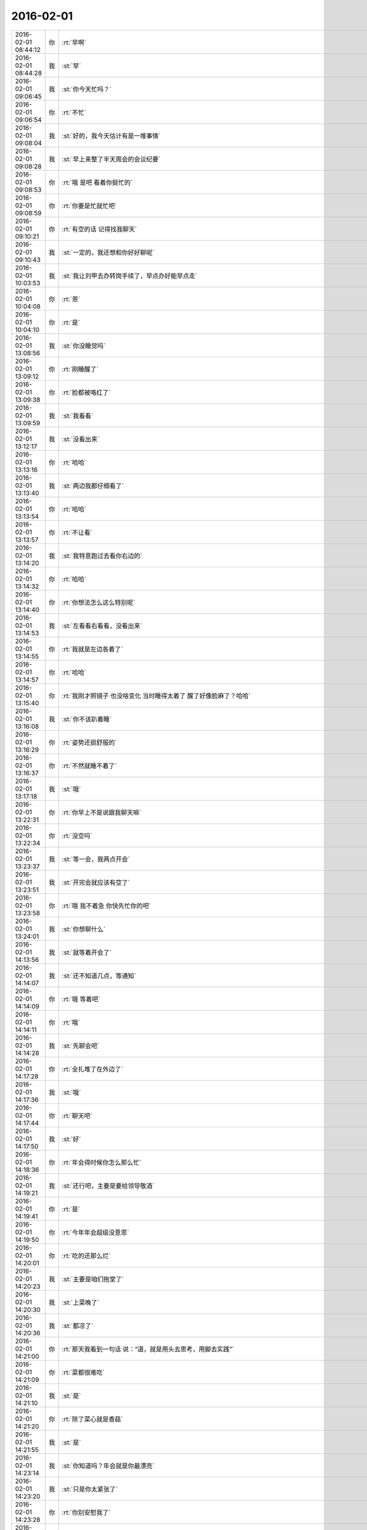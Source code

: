 2016-02-01
-------------

.. csv-table::
   :widths: 25, 1, 60

   2016-02-01 08:44:12,你,:rt:`早啊`
   2016-02-01 08:44:28,我,:st:`早`
   2016-02-01 09:06:45,我,:st:`你今天忙吗？`
   2016-02-01 09:06:54,你,:rt:`不忙`
   2016-02-01 09:08:04,我,:st:`好的，我今天估计有是一堆事情`
   2016-02-01 09:08:28,我,:st:`早上来整了半天周会的会议纪要`
   2016-02-01 09:08:53,你,:rt:`哦 是吧 看着你挺忙的`
   2016-02-01 09:08:59,你,:rt:`你要是忙就忙吧`
   2016-02-01 09:10:21,你,:rt:`有空的话 记得找我聊天`
   2016-02-01 09:10:43,我,:st:`一定的，我还想和你好好聊呢`
   2016-02-01 10:03:53,我,:st:`我让刘甲去办转岗手续了，早点办好能早点走`
   2016-02-01 10:04:08,你,:rt:`恩`
   2016-02-01 10:04:10,你,:rt:`是`
   2016-02-01 13:08:56,我,:st:`你没睡觉吗`
   2016-02-01 13:09:12,你,:rt:`刚睡醒了`
   2016-02-01 13:09:38,你,:rt:`脸都被咯红了`
   2016-02-01 13:09:59,我,:st:`我看看`
   2016-02-01 13:12:17,我,:st:`没看出来`
   2016-02-01 13:13:16,你,:rt:`哈哈`
   2016-02-01 13:13:40,我,:st:`两边我都仔细看了`
   2016-02-01 13:13:54,你,:rt:`哈哈`
   2016-02-01 13:13:57,你,:rt:`不让看`
   2016-02-01 13:14:20,我,:st:`我特意跑过去看你右边的`
   2016-02-01 13:14:32,你,:rt:`哈哈`
   2016-02-01 13:14:40,你,:rt:`你想法怎么这么特别呢`
   2016-02-01 13:14:53,我,:st:`左看看右看看，没看出来`
   2016-02-01 13:14:55,你,:rt:`我就是左边各着了`
   2016-02-01 13:14:57,你,:rt:`哈哈`
   2016-02-01 13:15:40,你,:rt:`我刚才照镜子 也没啥变化 当时睡得太着了 醒了好像脸麻了？哈哈`
   2016-02-01 13:16:08,我,:st:`你不该趴着睡`
   2016-02-01 13:16:29,你,:rt:`姿势还挺舒服的`
   2016-02-01 13:16:37,你,:rt:`不然就睡不着了`
   2016-02-01 13:17:18,我,:st:`哦`
   2016-02-01 13:22:31,你,:rt:`你早上不是说跟我聊天嘛`
   2016-02-01 13:22:34,你,:rt:`没空吗`
   2016-02-01 13:23:37,我,:st:`等一会，我两点开会`
   2016-02-01 13:23:51,我,:st:`开完会就应该有空了`
   2016-02-01 13:23:58,你,:rt:`哦 我不着急 你快先忙你的吧`
   2016-02-01 13:24:01,我,:st:`你想聊什么`
   2016-02-01 14:13:56,我,:st:`就等着开会了`
   2016-02-01 14:14:07,我,:st:`还不知道几点，等通知`
   2016-02-01 14:14:09,你,:rt:`哦 等着吧`
   2016-02-01 14:14:11,你,:rt:`哦`
   2016-02-01 14:14:28,我,:st:`先聊会吧`
   2016-02-01 14:17:28,你,:rt:`全扎堆了在外边了`
   2016-02-01 14:17:36,我,:st:`哦`
   2016-02-01 14:17:44,你,:rt:`聊天吧`
   2016-02-01 14:17:50,我,:st:`好`
   2016-02-01 14:18:36,你,:rt:`年会得时候你怎么那么忙`
   2016-02-01 14:19:21,我,:st:`还行吧，主要是要给领导敬酒`
   2016-02-01 14:19:41,你,:rt:`是`
   2016-02-01 14:19:50,你,:rt:`今年年会超级没意思`
   2016-02-01 14:20:01,你,:rt:`吃的还那么烂`
   2016-02-01 14:20:23,我,:st:`主要是咱们拖堂了`
   2016-02-01 14:20:30,我,:st:`上菜晚了`
   2016-02-01 14:20:36,我,:st:`都凉了`
   2016-02-01 14:21:00,你,:rt:`那天我看到一句话 说：“道，就是用头去思考，用脚去实践”`
   2016-02-01 14:21:09,你,:rt:`菜都很难吃`
   2016-02-01 14:21:10,我,:st:`是`
   2016-02-01 14:21:20,你,:rt:`除了菜心就是香菇`
   2016-02-01 14:21:55,我,:st:`是`
   2016-02-01 14:23:14,我,:st:`你知道吗？年会就是你最漂亮`
   2016-02-01 14:23:20,我,:st:`只是你太紧张了`
   2016-02-01 14:23:28,你,:rt:`你别安慰我了`
   2016-02-01 14:23:42,我,:st:`动作很紧，有点夸张`
   2016-02-01 14:23:55,你,:rt:`我没受打击 我不是选美去了`
   2016-02-01 14:24:13,你,:rt:`我对选美也没兴趣`
   2016-02-01 14:24:16,我,:st:`我后来看看照片，你后倾的有点多`
   2016-02-01 14:24:23,你,:rt:`晕`
   2016-02-01 14:24:31,你,:rt:`还有照片 哪的照片`
   2016-02-01 14:24:36,你,:rt:`我就是娱乐大家了`
   2016-02-01 14:24:59,你,:rt:`快别提了 我真的没上心 我是做不好了`
   2016-02-01 14:25:27,我,:st:`别那么没信心`
   2016-02-01 14:26:02,我,:st:`简单说就是你还缺乏训练，气质已经有了`
   2016-02-01 14:26:09,你,:rt:`不是没信心 是有自知之明`
   2016-02-01 14:26:13,你,:rt:`哈哈`
   2016-02-01 14:26:18,你,:rt:`就你看好我`
   2016-02-01 14:26:45,我,:st:`我能看见的比他们多`
   2016-02-01 14:26:53,你,:rt:`你看后来换了衣服了 跟甲哥和阿娇拍的照片多漂亮 哈哈`
   2016-02-01 14:27:05,我,:st:`对呀`
   2016-02-01 14:27:08,你,:rt:`老王 你说我怎么就差了那么多呢`
   2016-02-01 14:27:20,你,:rt:`跟硬件有关 但是还是差很多`
   2016-02-01 14:27:29,我,:st:`差什么？`
   2016-02-01 14:27:56,你,:rt:`就是那个节目`
   2016-02-01 14:28:18,我,:st:`首先是紧张`
   2016-02-01 14:28:59,我,:st:`其次是你们的导演太差`
   2016-02-01 14:29:08,你,:rt:`哈哈`
   2016-02-01 14:29:36,你,:rt:`我那个裙子太长了 要是不提着还可能好看一小点`
   2016-02-01 14:29:39,你,:rt:`哈哈`
   2016-02-01 14:30:01,我,:st:`你穿高跟鞋了吗`
   2016-02-01 14:30:08,你,:rt:`穿了`
   2016-02-01 14:30:12,你,:rt:`也不算高`
   2016-02-01 14:30:20,我,:st:`哦`
   2016-02-01 14:30:21,你,:rt:`6cm的`
   2016-02-01 14:30:23,你,:rt:`哈哈`
   2016-02-01 14:30:28,你,:rt:`是不是更失望了`
   2016-02-01 14:30:38,你,:rt:`我就盼着你们谁都看不见我呢`
   2016-02-01 14:30:45,我,:st:`太矮了`
   2016-02-01 14:30:57,你,:rt:`可是估计都看到了 还都看到我丑了吧唧的了`
   2016-02-01 14:30:58,你,:rt:`哈哈`
   2016-02-01 14:31:03,我,:st:`这种走秀应该是高的`
   2016-02-01 14:31:10,我,:st:`才不是呢`
   2016-02-01 14:32:05,你,:rt:`我昨天晚上跳减肥操了`
   2016-02-01 14:32:12,你,:rt:`以后好好注意注意`
   2016-02-01 14:32:20,我,:st:`累吗`
   2016-02-01 14:32:32,我,:st:`你应该运动一下`
   2016-02-01 14:32:38,你,:rt:`还行 就是胳膊腿没以前灵活了`
   2016-02-01 14:32:51,我,:st:`对你的体寒有好处`
   2016-02-01 14:32:57,你,:rt:`是`
   2016-02-01 14:33:05,你,:rt:`跳完出点汗 很舒服`
   2016-02-01 14:33:09,我,:st:`是`
   2016-02-01 14:39:32,我,:st:`笑什么呢`
   2016-02-01 14:40:00,你,:rt:`刚才看见一个朋友圈`
   2016-02-01 14:40:29,你,:rt:`[图片]`
   2016-02-01 14:41:05,我,:st:`哈哈`
   2016-02-01 14:41:33,你,:rt:`是不是很逗`
   2016-02-01 14:42:38,我,:st:`是`
   2016-02-01 14:59:50,我,:st:`面试`
   2016-02-01 14:59:58,你,:rt:`怎么样？`
   2016-02-01 15:00:04,你,:rt:`美女or帅哥`
   2016-02-01 15:01:06,我,:st:`不算太帅`
   2016-02-01 15:01:33,你,:rt:`晕`
   2016-02-01 15:02:38,我,:st:`二组的`
   2016-02-01 15:08:12,你,:rt:`你跟番薯面呢？`
   2016-02-01 15:08:24,我,:st:`不是，二面`
   2016-02-01 15:08:30,我,:st:`番薯一面`
   2016-02-01 15:08:36,你,:rt:`你自己啊？`
   2016-02-01 15:08:44,我,:st:`是`
   2016-02-01 15:09:06,你,:rt:`那好好面吧`
   2016-02-01 15:23:37,我,:st:`能力一般`
   2016-02-01 15:23:51,你,:rt:`哦 与世无争？`
   2016-02-01 15:24:02,你,:rt:`要不要？`
   2016-02-01 15:25:12,我,:st:`要吧`
   2016-02-01 15:25:18,你,:rt:`哈哈`
   2016-02-01 15:25:22,你,:rt:`好`
   2016-02-01 15:32:16,你,:rt:`hi 各位，咱们需求组的最佳文档奖金有2000，计划1000用于团建，年后一起吃一顿；1000用于发红包`
   2016-02-01 15:32:22,你,:rt:`洪越发的`
   2016-02-01 15:37:39,你,:rt:`根本不想跟这几个人吃饭`
   2016-02-01 15:38:23,我,:st:`不错呀`
   2016-02-01 15:38:34,你,:rt:`什么不错啊`
   2016-02-01 15:39:38,我,:st:`有饭吃当然不错啦`
   2016-02-01 15:39:48,我,:st:`管他是谁呢`
   2016-02-01 15:40:03,你,:rt:`哦 我不是`
   2016-02-01 15:40:06,你,:rt:`我不想去`
   2016-02-01 15:41:00,我,:st:`去吧，肯定有领导`
   2016-02-01 15:42:14,我,:st:`没准我也去呢`
   2016-02-01 15:42:15,你,:rt:`哦 也不一定吧 去是肯定去 就是不想去啊`
   2016-02-01 15:42:16,你,:rt:`为什么需求组得奖 就自己消化 你们组得奖就拉着我们一起吃饭呢？`
   2016-02-01 15:42:17,你,:rt:`你们组的仗义啊？`
   2016-02-01 15:42:18,你,:rt:`不是我的做事风格啊，嘿嘿`
   2016-02-01 15:42:31,你,:rt:`点错了`
   2016-02-01 15:42:34,你,:rt:`真的？`
   2016-02-01 15:42:37,你,:rt:`那太好了`
   2016-02-01 15:42:39,你,:rt:`哈哈`
   2016-02-01 15:42:43,你,:rt:`真没准`
   2016-02-01 15:42:48,你,:rt:`我想的就是太少`
   2016-02-01 15:42:49,你,:rt:`哈哈`
   2016-02-01 15:42:52,我,:st:`他们肯定会喊我`
   2016-02-01 15:42:53,你,:rt:`好耶`
   2016-02-01 15:42:58,你,:rt:`去 一定去啊`
   2016-02-01 15:43:14,你,:rt:`[动画表情]`
   2016-02-01 15:43:42,我,:st:`为了你我也要去呀`
   2016-02-01 15:49:56,你,:rt:`刚才王洪越 建了个群 我们要发红包 一次500 5个人抢`
   2016-02-01 15:50:01,你,:rt:`我晕`
   2016-02-01 15:50:41,我,:st:`没有领导吗`
   2016-02-01 15:50:52,你,:rt:`没有`
   2016-02-01 15:51:36,你,:rt:`他是不是应该把领导拉进来`
   2016-02-01 15:51:42,你,:rt:`我是不管`
   2016-02-01 15:51:49,我,:st:`不管他`
   2016-02-01 15:52:05,你,:rt:`我的手机好慢 没有电脑快`
   2016-02-01 15:52:30,我,:st:`是，我今天手机也慢`
   2016-02-01 15:52:41,我,:st:`经常发不出去`
   2016-02-01 15:53:02,我,:st:`估计是为春节红包调试呢`
   2016-02-01 15:53:03,你,:rt:`估计过年的时候都会慢`
   2016-02-01 15:53:04,你,:rt:`是呢`
   2016-02-01 15:53:23,你,:rt:`哦哦`
   2016-02-01 15:53:28,你,:rt:`高大上`
   2016-02-01 15:53:38,我,:st:`正常呀`
   2016-02-01 15:53:54,我,:st:`经常是好一阵坏一阵`
   2016-02-01 15:53:55,你,:rt:`我的心都飞家去了`
   2016-02-01 15:53:56,你,:rt:`哈哈`
   2016-02-01 15:54:23,我,:st:`你应该多请几天，早点回去`
   2016-02-01 15:54:37,你,:rt:`不了`
   2016-02-01 15:54:49,你,:rt:`先去我婆婆家 也不是特别想`
   2016-02-01 15:54:56,我,:st:`哦`
   2016-02-01 15:54:59,你,:rt:`我就是想回我家 跟我姐玩`
   2016-02-01 15:55:22,你,:rt:`明年要是回我家 我就早回去会 得帮我妈妈干点活`
   2016-02-01 15:55:37,你,:rt:`婆婆家那边都没活动 也没活`
   2016-02-01 15:55:43,我,:st:`哦`
   2016-02-01 16:10:10,我,:st:`你抢了多少`
   2016-02-01 16:11:09,你,:rt:`抢太多了`
   2016-02-01 16:11:29,我,:st:`哈哈，你是不是最多呀`
   2016-02-01 16:12:19,你,:rt:`是`
   2016-02-01 16:12:33,你,:rt:`第二次20`
   2016-02-01 16:12:34,你,:rt:`200`
   2016-02-01 16:12:35,你,:rt:`第一次128`
   2016-02-01 16:12:48,你,:rt:`我发出去100`
   2016-02-01 16:13:27,我,:st:`好`
   2016-02-01 16:13:35,我,:st:`你命真好`
   2016-02-01 16:21:26,我,:st:`开会，无聊`
   2016-02-01 16:21:43,我,:st:`[动画表情]`
   2016-02-01 16:25:12,你,:rt:`哈哈`
   2016-02-01 16:25:41,你,:rt:`多的都被我得瑟出去了`
   2016-02-01 16:26:01,我,:st:`就你人品好`
   2016-02-01 16:26:42,我,:st:`你们组就你最好，抢红包都能看出来`
   2016-02-01 16:27:52,你,:rt:`哈哈`
   2016-02-01 16:28:03,你,:rt:`我看也是`
   2016-02-01 16:28:27,你,:rt:`刚才跟彪彪出去吃雪糕了`
   2016-02-01 16:28:29,你,:rt:`我的牙`
   2016-02-01 16:28:34,你,:rt:`好凉`
   2016-02-01 16:28:43,我,:st:`哈哈`
   2016-02-01 16:28:53,你,:rt:`然后 我说看看发了没`
   2016-02-01 16:29:00,你,:rt:`一点200  笑死我了`
   2016-02-01 16:29:18,你,:rt:`又一点128`
   2016-02-01 16:29:29,你,:rt:`后来我就发出去120`
   2016-02-01 16:29:39,你,:rt:`就这么来来回回的`
   2016-02-01 16:29:45,你,:rt:`我忘了`
   2016-02-01 16:34:45,我,:st:`哈哈`
   2016-02-01 16:37:00,你,:rt:`不用聚精会神的开会吗？`
   2016-02-01 16:39:23,我,:st:`没事，有旭明呢`
   2016-02-01 16:39:31,我,:st:`他抗包`
   2016-02-01 16:39:32,你,:rt:`哦`
   2016-02-01 16:39:37,你,:rt:`H3的`
   2016-02-01 16:39:50,我,:st:`GBK`
   2016-02-01 16:39:59,你,:rt:`恩`
   2016-02-01 17:18:26,我,:st:`吵起来了`
   2016-02-01 17:19:35,你,:rt:`为啥？`
   2016-02-01 17:19:52,你,:rt:`都是谁在呢`
   2016-02-01 17:20:24,我,:st:`田和DMD的吵`
   2016-02-01 17:20:51,你,:rt:`老杨在吗？`
   2016-02-01 17:21:50,我,:st:`不在`
   2016-02-01 17:22:51,你,:rt:`嗯`
   2016-02-01 17:23:32,你,:rt:`你参与了吗`
   2016-02-01 17:24:34,我,:st:`没有，主要是田说测试做不到，我是研发，不相关`
   2016-02-01 17:25:27,你,:rt:`好`
   2016-02-01 17:35:50,你,:rt:`白头偕老不一定是真爱，也许是将就 http://mp.weixin.qq.com/s?__biz=MzA3MjQ1NjQxMA==&amp;mid=401347860&amp;idx=1&amp;sn=a1a3baaedd3eae3694bd12c321c6a893&amp;scene=1&amp;srcid=0201f2XGgmaqlvzFvANiERqD#rd`
   2016-02-01 18:04:44,你,:rt:`你别生气了，`
   2016-02-01 18:07:42,你,:rt:`你生气也是气着自己，何苦`
   2016-02-01 18:07:55,我,:st:`没事`
   2016-02-01 18:08:01,你,:rt:`快别生了，`
   2016-02-01 18:08:13,你,:rt:`好好说`
   2016-02-01 18:08:14,我,:st:`胖子这次太不用心了`
   2016-02-01 18:08:23,我,:st:`必须吓唬一下了`
   2016-02-01 18:22:00,我,:st:`受不了了`
   2016-02-01 18:22:15,我,:st:`我得看看你，开心一下`
   2016-02-01 18:22:43,你,:rt:`真讨厌`
   2016-02-01 18:22:56,我,:st:`哦`
   2016-02-01 18:23:27,我,:st:`我走了`
   2016-02-01 18:23:31,我,:st:`[流泪]`
   2016-02-01 18:24:04,你,:rt:`不是看了么，还哭啥`
   2016-02-01 18:24:27,你,:rt:`好了，`
   2016-02-01 18:24:54,我,:st:`伤心呀`
   2016-02-01 18:25:22,你,:rt:`别伤心`
   2016-02-01 18:26:18,我,:st:`因为你讨厌我`
   2016-02-01 18:26:44,你,:rt:`我没有讨厌你啊`
   2016-02-01 18:26:52,你,:rt:`我讨厌的事你生完气要看我这件事`
   2016-02-01 18:27:21,我,:st:`哦`
   2016-02-01 18:27:45,我,:st:`那以后我生气就不看你了`
   2016-02-01 18:28:23,你,:rt:`你知道问题在哪吗`
   2016-02-01 18:28:29,你,:rt:`主要你生气的时候我很担心`
   2016-02-01 18:28:53,你,:rt:`你马上来看我 其实我心情也不好 可是为了让你心情好点 我还得赔笑`
   2016-02-01 18:28:58,你,:rt:`所以讨厌`
   2016-02-01 18:29:02,我,:st:`哦`
   2016-02-01 18:29:09,我,:st:`对不起`
   2016-02-01 18:29:22,你,:rt:`懂了？`
   2016-02-01 18:29:28,我,:st:`懂了`
   2016-02-01 18:29:49,你,:rt:`别对不起，你别这么说，`
   2016-02-01 18:30:04,你,:rt:`这么说我又该内疚了`
   2016-02-01 18:30:43,我,:st:`好`
   2016-02-01 18:30:52,我,:st:`不说了`
   2016-02-01 18:31:03,你,:rt:`Save your apologies for more important things`
   2016-02-01 18:35:00,我,:st:`OK`